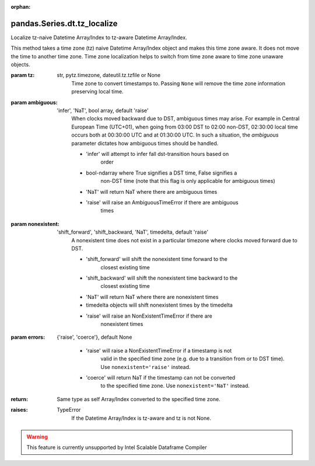 .. _pandas.Series.dt.tz_localize:

:orphan:

pandas.Series.dt.tz_localize
****************************

Localize tz-naive Datetime Array/Index to tz-aware
Datetime Array/Index.

This method takes a time zone (tz) naive Datetime Array/Index object
and makes this time zone aware. It does not move the time to another
time zone.
Time zone localization helps to switch from time zone aware to time
zone unaware objects.

:param tz:
    str, pytz.timezone, dateutil.tz.tzfile or None
        Time zone to convert timestamps to. Passing ``None`` will
        remove the time zone information preserving local time.

:param ambiguous:
    'infer', 'NaT', bool array, default 'raise'
        When clocks moved backward due to DST, ambiguous times may arise.
        For example in Central European Time (UTC+01), when going from
        03:00 DST to 02:00 non-DST, 02:30:00 local time occurs both at
        00:30:00 UTC and at 01:30:00 UTC. In such a situation, the
        `ambiguous` parameter dictates how ambiguous times should be
        handled.

        - 'infer' will attempt to infer fall dst-transition hours based on
            order
        - bool-ndarray where True signifies a DST time, False signifies a
            non-DST time (note that this flag is only applicable for
            ambiguous times)
        - 'NaT' will return NaT where there are ambiguous times
        - 'raise' will raise an AmbiguousTimeError if there are ambiguous
            times

:param nonexistent:
    'shift_forward', 'shift_backward, 'NaT', timedelta, default 'raise'
        A nonexistent time does not exist in a particular timezone
        where clocks moved forward due to DST.

        - 'shift_forward' will shift the nonexistent time forward to the
            closest existing time
        - 'shift_backward' will shift the nonexistent time backward to the
            closest existing time
        - 'NaT' will return NaT where there are nonexistent times
        - timedelta objects will shift nonexistent times by the timedelta
        - 'raise' will raise an NonExistentTimeError if there are
            nonexistent times

        .. versionadded:: 0.24.0

:param errors:
    {'raise', 'coerce'}, default None

        - 'raise' will raise a NonExistentTimeError if a timestamp is not
            valid in the specified time zone (e.g. due to a transition from
            or to DST time). Use ``nonexistent='raise'`` instead.
        - 'coerce' will return NaT if the timestamp can not be converted
            to the specified time zone. Use ``nonexistent='NaT'`` instead.

        .. deprecated:: 0.24.0

:return: Same type as self
    Array/Index converted to the specified time zone.

:raises:
    TypeError
        If the Datetime Array/Index is tz-aware and tz is not None.



.. warning::
    This feature is currently unsupported by Intel Scalable Dataframe Compiler


